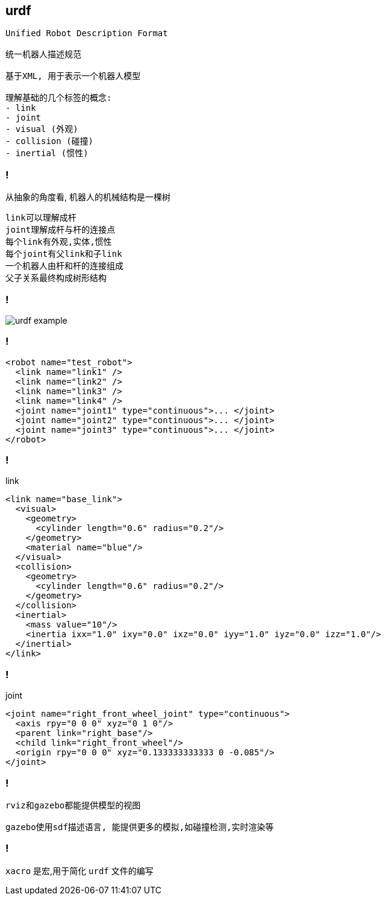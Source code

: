 == urdf

----
Unified Robot Description Format 

统一机器人描述规范

基于XML, 用于表示一个机器人模型

理解基础的几个标签的概念: 
- link
- joint 
- visual (外观)
- collision (碰撞)
- inertial (惯性)
----

=== !

从抽象的角度看, 机器人的机械结构是一棵树

----
link可以理解成杆
joint理解成杆与杆的连接点
每个link有外观,实体,惯性
每个joint有父link和子link
一个机器人由杆和杆的连接组成
父子关系最终构成树形结构
----

=== !

image::ros/urdf_example.png[]

=== !

[source,xml]
----
<robot name="test_robot">
  <link name="link1" />
  <link name="link2" />
  <link name="link3" />
  <link name="link4" />
  <joint name="joint1" type="continuous">... </joint>
  <joint name="joint2" type="continuous">... </joint>
  <joint name="joint3" type="continuous">... </joint>
</robot>
----

=== !

.link
[source, xml]
----
<link name="base_link">
  <visual>
    <geometry>
      <cylinder length="0.6" radius="0.2"/>
    </geometry>
    <material name="blue"/>
  </visual>
  <collision>
    <geometry>
      <cylinder length="0.6" radius="0.2"/>
    </geometry>
  </collision>
  <inertial>
    <mass value="10"/>
    <inertia ixx="1.0" ixy="0.0" ixz="0.0" iyy="1.0" iyz="0.0" izz="1.0"/>
  </inertial>
</link>
----

=== !

.joint
[source, xml]
----
<joint name="right_front_wheel_joint" type="continuous">
  <axis rpy="0 0 0" xyz="0 1 0"/>
  <parent link="right_base"/>
  <child link="right_front_wheel"/>
  <origin rpy="0 0 0" xyz="0.133333333333 0 -0.085"/>
</joint>
----

=== !

----
rviz和gazebo都能提供模型的视图

gazebo使用sdf描述语言, 能提供更多的模拟,如碰撞检测,实时渲染等
----

=== !

`xacro` 是宏,用于简化 `urdf` 文件的编写

